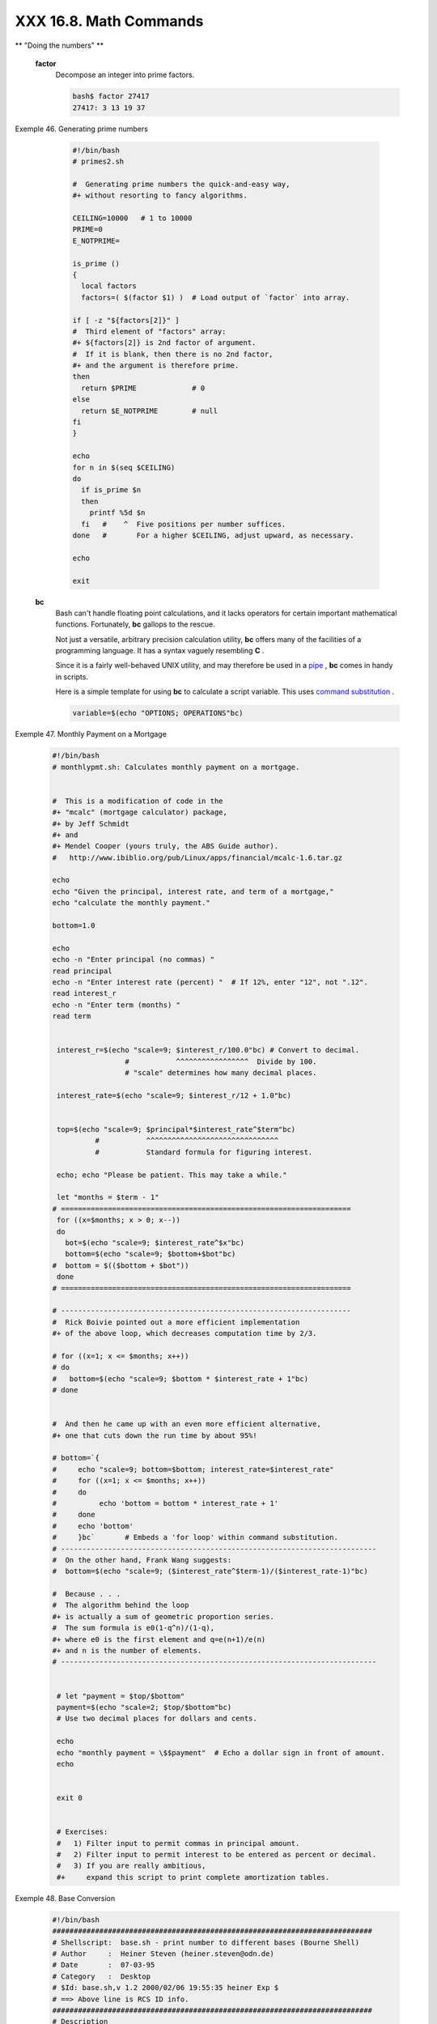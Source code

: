 #######################
XXX 16.8. Math Commands
#######################


** "Doing the numbers" **

 **factor**
    Decompose an integer into prime factors.


    .. code-block:: sh

        bash$ factor 27417
        27417: 3 13 19 37





Exemple 46. Generating prime numbers


    .. code-block:: sh

        #!/bin/bash
        # primes2.sh

        #  Generating prime numbers the quick-and-easy way,
        #+ without resorting to fancy algorithms.

        CEILING=10000   # 1 to 10000
        PRIME=0
        E_NOTPRIME=

        is_prime ()
        {
          local factors
          factors=( $(factor $1) )  # Load output of `factor` into array.

        if [ -z "${factors[2]}" ]
        #  Third element of "factors" array:
        #+ ${factors[2]} is 2nd factor of argument.
        #  If it is blank, then there is no 2nd factor,
        #+ and the argument is therefore prime.
        then
          return $PRIME             # 0
        else
          return $E_NOTPRIME        # null
        fi
        }

        echo
        for n in $(seq $CEILING)
        do
          if is_prime $n
          then
            printf %5d $n
          fi   #    ^  Five positions per number suffices.
        done   #       For a higher $CEILING, adjust upward, as necessary.

        echo

        exit




 **bc**
    Bash can't handle floating point calculations, and it lacks
    operators for certain important mathematical functions. Fortunately,
    **bc** gallops to the rescue.

    Not just a versatile, arbitrary precision calculation utility,
    **bc** offers many of the facilities of a programming language. It
    has a syntax vaguely resembling **C** .

    Since it is a fairly well-behaved UNIX utility, and may therefore be
    used in a `pipe <special-chars.html#PIPEREF>`__ , **bc** comes in
    handy in scripts.

    Here is a simple template for using **bc** to calculate a script
    variable. This uses `command
    substitution <commandsub.html#COMMANDSUBREF>`__ .


    .. code-block:: sh

                 variable=$(echo "OPTIONS; OPERATIONS"bc)





Exemple 47. Monthly Payment on a Mortgage


    .. code-block:: sh

        #!/bin/bash
        # monthlypmt.sh: Calculates monthly payment on a mortgage.


        #  This is a modification of code in the
        #+ "mcalc" (mortgage calculator) package,
        #+ by Jeff Schmidt
        #+ and
        #+ Mendel Cooper (yours truly, the ABS Guide author).
        #   http://www.ibiblio.org/pub/Linux/apps/financial/mcalc-1.6.tar.gz

        echo
        echo "Given the principal, interest rate, and term of a mortgage,"
        echo "calculate the monthly payment."

        bottom=1.0

        echo
        echo -n "Enter principal (no commas) "
        read principal
        echo -n "Enter interest rate (percent) "  # If 12%, enter "12", not ".12".
        read interest_r
        echo -n "Enter term (months) "
        read term


         interest_r=$(echo "scale=9; $interest_r/100.0"bc) # Convert to decimal.
                         #           ^^^^^^^^^^^^^^^^^  Divide by 100.
                         # "scale" determines how many decimal places.

         interest_rate=$(echo "scale=9; $interest_r/12 + 1.0"bc)


         top=$(echo "scale=9; $principal*$interest_rate^$term"bc)
                  #           ^^^^^^^^^^^^^^^^^^^^^^^^^^^^^^^
                  #           Standard formula for figuring interest.

         echo; echo "Please be patient. This may take a while."

         let "months = $term - 1"
        # ====================================================================
         for ((x=$months; x > 0; x--))
         do
           bot=$(echo "scale=9; $interest_rate^$x"bc)
           bottom=$(echo "scale=9; $bottom+$bot"bc)
        #  bottom = $(($bottom + $bot"))
         done
        # ====================================================================

        # --------------------------------------------------------------------
        #  Rick Boivie pointed out a more efficient implementation
        #+ of the above loop, which decreases computation time by 2/3.

        # for ((x=1; x <= $months; x++))
        # do
        #   bottom=$(echo "scale=9; $bottom * $interest_rate + 1"bc)
        # done


        #  And then he came up with an even more efficient alternative,
        #+ one that cuts down the run time by about 95%!

        # bottom=`{
        #     echo "scale=9; bottom=$bottom; interest_rate=$interest_rate"
        #     for ((x=1; x <= $months; x++))
        #     do
        #          echo 'bottom = bottom * interest_rate + 1'
        #     done
        #     echo 'bottom'
        #     }bc`       # Embeds a 'for loop' within command substitution.
        # --------------------------------------------------------------------------
        #  On the other hand, Frank Wang suggests:
        #  bottom=$(echo "scale=9; ($interest_rate^$term-1)/($interest_rate-1)"bc)

        #  Because . . .
        #  The algorithm behind the loop
        #+ is actually a sum of geometric proportion series.
        #  The sum formula is e0(1-q^n)/(1-q),
        #+ where e0 is the first element and q=e(n+1)/e(n)
        #+ and n is the number of elements.
        # --------------------------------------------------------------------------


         # let "payment = $top/$bottom"
         payment=$(echo "scale=2; $top/$bottom"bc)
         # Use two decimal places for dollars and cents.

         echo
         echo "monthly payment = \$$payment"  # Echo a dollar sign in front of amount.
         echo


         exit 0


         # Exercises:
         #   1) Filter input to permit commas in principal amount.
         #   2) Filter input to permit interest to be entered as percent or decimal.
         #   3) If you are really ambitious,
         #+     expand this script to print complete amortization tables.





Exemple 48. Base Conversion


    .. code-block:: sh

        #!/bin/bash
        ###########################################################################
        # Shellscript:  base.sh - print number to different bases (Bourne Shell)
        # Author     :  Heiner Steven (heiner.steven@odn.de)
        # Date       :  07-03-95
        # Category   :  Desktop
        # $Id: base.sh,v 1.2 2000/02/06 19:55:35 heiner Exp $
        # ==> Above line is RCS ID info.
        ###########################################################################
        # Description
        #
        # Changes
        # 21-03-95 stv  fixed error occuring with 0xb as input (0.2)
        ###########################################################################

        # ==> Used in ABS Guide with the script author's permission.
        # ==> Comments added by ABS Guide author.

        NOARGS=85
        PN=`basename "$0"`                 # Program name
        VER=`echo '$Revision: 1.2 $'cut -d' ' -f2`  # ==> VER=1.2

        Usage () {
            echo "$PN - print number to different bases, $VER (stv '95)
        usage: $PN [number ...]

        If no number is given, the numbers are read from standard input.
        A number may be
            binary (base 2)     starting with 0b (i.e. 0b1100)
            octal (base 8)      starting with 0  (i.e. 014)
            hexadecimal (base 16)   starting with 0x (i.e. 0xc)
            decimal         otherwise (i.e. 12)" >&2
            exit $NOARGS
        }   # ==> Prints usage message.

        Msg () {
            for i   # ==> in [list] missing. Why?
            do echo "$PN: $i" >&2
            done
        }

        Fatal () { Msg "$@"; exit 66; }

        PrintBases () {
            # Determine base of the number
            for i      # ==> in [list] missing...
            do         # ==> so operates on command-line arg(s).
            case "$i" in
                0b*)        ibase=2;;   # binary
                0x*|[a-f]*|[A-F]*)  ibase=16;;  # hexadecimal
                0*)         ibase=8;;   # octal
                [1-9]*)     ibase=10;;  # decimal
                *)
                Msg "illegal number $i - ignored"
                continue;;
            esac

            # Remove prefix, convert hex digits to uppercase (bc needs this).
            number=`echo "$i"sed -e 's:^0[bBxX]::' | tr '[a-f]' '[A-F]'`
            # ==> Uses ":" as sed separator, rather than "/".

            # Convert number to decimal
            dec=`echo "ibase=$ibase; $number"bc`  # ==> 'bc' is calculator utility.
            case "$dec" in
                [0-9]*) ;;           # number ok
                *)      continue;;       # error: ignore
            esac

            # Print all conversions in one line.
            # ==> 'here document' feeds command list to 'bc'.
            echo `bc <<!
                obase=16; "hex="; $dec
                obase=10; "dec="; $dec
                obase=8;  "oct="; $dec
                obase=2;  "bin="; $dec
        !
            `sed -e 's: :    :g'

            done
        }

        while [ $# -gt 0 ]
        # ==>  Is a "while loop" really necessary here,
        # ==>+ since all the cases either break out of the loop
        # ==>+ or terminate the script.
        # ==> (Above comment by Paulo Marcel Coelho Aragao.)
        do
            case "$1" in
            --)     shift; break;;
            -h)     Usage;;                 # ==> Help message.
            -*)     Usage;;
                 *)     break;;                 # First number
            esac   # ==> Error checking for illegal input might be appropriate.
            shift
        done

        if [ $# -gt 0 ]
        then
            PrintBases "$@"
        else                    # Read from stdin.
            while read line
            do
            PrintBases $line
            done
        fi


        exit




    An alternate method of invoking **bc** involves using a `here
    document <here-docs.html#HEREDOCREF>`__ embedded within a `command
    substitution <commandsub.html#COMMANDSUBREF>`__ block. This is
    especially appropriate when a script needs to pass a list of options
    and commands to **bc** .


    .. code-block:: sh

        variable=`bc << LIMIT_STRING
        options
        statements
        operations
        LIMIT_STRING
        `

        ...or...


        variable=$(bc << LIMIT_STRING
        options
        statements
        operations
        LIMIT_STRING
        )




Exemple 49. Invoking *bc* using a *here document*


    .. code-block:: sh

        #!/bin/bash
        # Invoking 'bc' using command substitution
        # in combination with a 'here document'.


        var1=`bc << EOF
        18.33 * 19.78
        EOF
        `
        echo $var1       # 362.56


        #  $( ... ) notation also works.
        v1=23.53
        v2=17.881
        v3=83.501
        v4=171.63

        var2=$(bc << EOF
        scale = 4
        a = ( $v1 + $v2 )
        b = ( $v3 * $v4 )
        a * b + 15.35
        EOF
        )
        echo $var2       # 593487.8452


        var3=$(bc -l << EOF
        scale = 9
        s ( 1.7 )
        EOF
        )
        # Returns the sine of 1.7 radians.
        # The "-l" option calls the 'bc' math library.
        echo $var3       # .991664810


        # Now, try it in a function...
        hypotenuse ()    # Calculate hypotenuse of a right triangle.
        {                # c = sqrt( a^2 + b^2 )
        hyp=$(bc -l << EOF
        scale = 9
        sqrt ( $1 * $1 + $2 * $2 )
        EOF
        )
        # Can't directly return floating point values from a Bash function.
        # But, can echo-and-capture:
        echo "$hyp"
        }

        hyp=$(hypotenuse 3.68 7.31)
        echo "hypotenuse = $hyp"    # 8.184039344


        exit 0





Exemple 50. Calculating PI


    .. code-block:: sh

        #!/bin/bash
        # cannon.sh: Approximating PI by firing cannonballs.

        # Author: Mendel Cooper
        # License: Public Domain
        # Version 2.2, reldate 13oct08.

        # This is a very simple instance of a "Monte Carlo" simulation:
        #+ a mathematical model of a real-life event,
        #+ using pseudorandom numbers to emulate random chance.

        #  Consider a perfectly square plot of land, 10000 units on a side.
        #  This land has a perfectly circular lake in its center,
        #+ with a diameter of 10000 units.
        #  The plot is actually mostly water, except for land in the four corners.
        #  (Think of it as a square with an inscribed circle.)
        #
        #  We will fire iron cannonballs from an old-style cannon
        #+ at the square.
        #  All the shots impact somewhere on the square,
        #+ either in the lake or on the dry corners.
        #  Since the lake takes up most of the area,
        #+ most of the shots will SPLASH! into the water.
        #  Just a few shots will THUD! into solid ground
        #+ in the four corners of the square.
        #
        #  If we take enough random, unaimed shots at the square,
        #+ Then the ratio of SPLASHES to total shots will approximate
        #+ the value of PI/4.
        #
        #  The simplified explanation is that the cannon is actually
        #+ shooting only at the upper right-hand quadrant of the square,
        #+ i.e., Quadrant I of the Cartesian coordinate plane.
        #
        #
        #  Theoretically, the more shots taken, the better the fit.
        #  However, a shell script, as opposed to a compiled language
        #+ with floating-point math built in, requires some compromises.
        #  This decreases the accuracy of the simulation.


        DIMENSION=10000  # Length of each side of the plot.
                         # Also sets ceiling for random integers generated.

        MAXSHOTS=1000    # Fire this many shots.
                         # 10000 or more would be better, but would take too long.
        PMULTIPLIER=4.0  # Scaling factor.

        declare -r M_PI=3.141592654
                         # Actual 9-place value of PI, for comparison purposes.

        get_random ()
        {
        SEED=$(head -n 1 /dev/urandomod -N 1 | awk '{ print $2 }')
        RANDOM=$SEED                                  #  From "seeding-random.sh"
                                                      #+ example script.
        let "rnum = $RANDOM % $DIMENSION"             #  Range less than 10000.
        echo $rnum
        }

        distance=        # Declare global variable.
        hypotenuse ()    # Calculate hypotenuse of a right triangle.
        {                # From "alt-bc.sh" example.
        distance=$(bc -l << EOF
        scale = 0
        sqrt ( $1 * $1 + $2 * $2 )
        EOF
        )
        #  Setting "scale" to zero rounds down result to integer value,
        #+ a necessary compromise in this script.
        #  It decreases the accuracy of this simulation.
        }


        # ==========================================================
        # main() {
        # "Main" code block, mimicking a C-language main() function.

        # Initialize variables.
        shots=0
        splashes=0
        thuds=0
        Pi=0
        error=0

        while [ "$shots" -lt  "$MAXSHOTS" ]           # Main loop.
        do

          xCoord=$(get_random)                        # Get random X and Y coords.
          yCoord=$(get_random)
          hypotenuse $xCoord $yCoord                  #  Hypotenuse of
                                                      #+ right-triangle = distance.
          ((shots++))

          printf "#%4d   " $shots
          printf "Xc = %4d  " $xCoord
          printf "Yc = %4d  " $yCoord
          printf "Distance = %5d  " $distance         #   Distance from
                                                      #+  center of lake
                                                      #+  -- the "origin" --
                                                      #+  coordinate (0,0).

          if [ "$distance" -le "$DIMENSION" ]
          then
            echo -n "SPLASH!  "
            ((splashes++))
          else
            echo -n "THUD!    "
            ((thuds++))
          fi

          Pi=$(echo "scale=9; $PMULTIPLIER*$splashes/$shots"bc)
          # Multiply ratio by 4.0.
          echo -n "PI ~ $Pi"
          echo

        done

        echo
        echo "After $shots shots, PI looks like approximately   $Pi"
        #  Tends to run a bit high,
        #+ possibly due to round-off error and imperfect randomness of $RANDOM.
        #  But still usually within plus-or-minus 5% . . .
        #+ a pretty fair rough approximation.
        error=$(echo "scale=9; $Pi - $M_PI"bc)
        pct_error=$(echo "scale=2; 100.0 * $error / $M_PI"bc)
        echo -n "Deviation from mathematical value of PI =        $error"
        echo " ($pct_error% error)"
        echo

        # End of "main" code block.
        # }
        # ==========================================================

        exit 0

        #  One might well wonder whether a shell script is appropriate for
        #+ an application as complex and computation-intensive as a simulation.
        #
        #  There are at least two justifications.
        #  1) As a proof of concept: to show it can be done.
        #  2) To prototype and test the algorithms before rewriting
        #+    it in a compiled high-level language.




    See also `Example A-37 <contributed-scripts.html#STDDEV>`__ .

 **dc**
    The **dc** ( **d** esk **c** alculator) utility is
    `stack-oriented <internalvariables.html#STACKDEFREF>`__ and uses RPN
    ( *Reverse Polish Notation* ). Like **bc** , it has much of the
    power of a programming language.

    Similar to the procedure with **bc** ,
    `echo <internal.html#ECHOREF>`__ a command-string to **dc** .


    .. code-block:: sh

        echo "[Printing a string ... ]P"dc
        # The P command prints the string between the preceding brackets.

        # And now for some simple arithmetic.
        echo "7 8 * p"dc     # 56
        #  Pushes 7, then 8 onto the stack,
        #+ multiplies ("*" operator), then prints the result ("p" operator).



    Most persons avoid **dc** , because of its non-intuitive input and
    rather cryptic operators. Yet, it has its uses.


Exemple 51. Converting a decimal number to hexadecimal


    .. code-block:: sh

        #!/bin/bash
        # hexconvert.sh: Convert a decimal number to hexadecimal.

        E_NOARGS=85 # Command-line arg missing.
        BASE=16     # Hexadecimal.

        if [ -z "$1" ]
        then        # Need a command-line argument.
          echo "Usage: $0 number"
          exit $E_NOARGS
        fi          # Exercise: add argument validity checking.


        hexcvt ()
        {
        if [ -z "$1" ]
        then
          echo 0
          return    # "Return" 0 if no arg passed to function.
        fi

        echo ""$1" "$BASE" o p"dc
        #                  o    sets radix (numerical base) of output.
        #                    p  prints the top of stack.
        # For other options: 'man dc' ...
        return
        }

        hexcvt "$1"

        exit




    Studying the `info <basic.html#INFOREF>`__ page for **dc** is a
    painful path to understanding its intricacies. There seems to be a
    small, select group of *dc wizards* who delight in showing off their
    mastery of this powerful, but arcane utility.


    .. code-block:: sh

        bash$ echo "16i[q]sa[ln0=aln100%Pln100/snlbx]sbA0D68736142snlbxq"dc
        Bash





    .. code-block:: sh

        dc <<< 10k5v1+2/p # 1.6180339887
        #  ^^^            Feed operations to dc using a Here String.
        #      ^^^        Pushes 10 and sets that as the precision (10k).
        #         ^^      Pushes 5 and takes its square root
        #                 (5v, v = square root).
        #           ^^    Pushes 1 and adds it to the running total (1+).
        #             ^^  Pushes 2 and divides the running total by that (2/).
        #               ^ Pops and prints the result (p)
        #  The result is  1.6180339887 ...
        #  ... which happens to be the Pythagorean Golden Ratio, to 10 places.




Exemple 52. Factoring


    .. code-block:: sh

        #!/bin/bash
        # factr.sh: Factor a number

        MIN=2       # Will not work for number smaller than this.
        E_NOARGS=85
        E_TOOSMALL=86

        if [ -z $1 ]
        then
          echo "Usage: $0 number"
          exit $E_NOARGS
        fi

        if [ "$1" -lt "$MIN" ]
        then
          echo "Number to factor must be $MIN or greater."
          exit $E_TOOSMALL
        fi

        # Exercise: Add type checking (to reject non-integer arg).

        echo "Factors of $1:"
        # -------------------------------------------------------
        echo  "$1[p]s2[lip/dli%0=1dvsr]s12sid2%0=13sidvsr[dli%0=\
        1lrli2+dsi!>.]ds.xd1<2"dc
        # -------------------------------------------------------
        #  Above code written by Michel Charpentier <charpov@cs.unh.edu>
        #  (as a one-liner, here broken into two lines for display purposes).
        #  Used in ABS Guide with permission (thanks!).

         exit

         # $ sh factr.sh 270138
         # 2
         # 3
         # 11
         # 4093




 **awk**
    Yet another way of doing floating point math in a script is using
    `awk's <awk.html#AWKREF>`__ built-in math functions in a `shell
    wrapper <wrapper.html#SHWRAPPER>`__ .


Exemple 53. Calculating the hypotenuse of a triangle


    .. code-block:: sh

        #!/bin/bash
        # hypotenuse.sh: Returns the "hypotenuse" of a right triangle.
        #                (square root of sum of squares of the "legs")

        ARGS=2                # Script needs sides of triangle passed.
        E_BADARGS=85          # Wrong number of arguments.

        if [ $# -ne "$ARGS" ] # Test number of arguments to script.
        then
          echo "Usage: `basename $0` side_1 side_2"
          exit $E_BADARGS
        fi


        AWKSCRIPT=' { printf( "%3.7f\n", sqrt($1*$1 + $2*$2) ) } '
        #             command(s) / parameters passed to awk


        # Now, pipe the parameters to awk.
            echo -n "Hypotenuse of $1 and $2 = "
            echo $1 $2awk "$AWKSCRIPT"
        #   ^^^^^^^^^^^^
        # An echo-and-pipe is an easy way of passing shell parameters to awk.

        exit

        # Exercise: Rewrite this script using 'bc' rather than awk.
        #           Which method is more intuitive?






